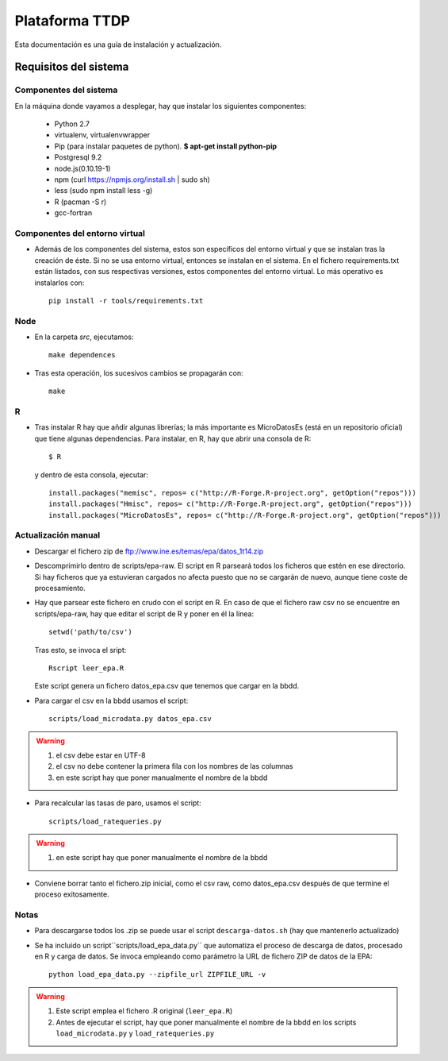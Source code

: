 ===============
Plataforma TTDP
===============

Esta documentación es una guía de instalación y actualización.

Requisitos del sistema
======================

Componentes del sistema
-----------------------

En la máquina donde vayamos a desplegar, hay que instalar los siguientes componentes:

  * Python 2.7

  * virtualenv, virtualenvwrapper

  * Pip (para instalar paquetes de python). **$ apt-get install python-pip**

  * Postgresql 9.2

  * node.js(0.10.19-1)

  * npm (curl https://npmjs.org/install.sh | sudo sh)

  * less (sudo npm install less -g)

  * R (pacman -S r)

  * gcc-fortran

Componentes del entorno virtual
-------------------------------

* Además de los componentes del sistema, estos son específicos del entorno virtual y que se instalan tras la creación de éste. Si no se usa entorno virtual, entonces se instalan en el sistema. En el fichero requirements.txt están listados, con sus respectivas versiones, estos componentes del entorno virtual. Lo más operativo es instalarlos con::

    pip install -r tools/requirements.txt

Node
----

* En la carpeta `src`, ejecutamos::

    make dependences

* Tras esta operación, los sucesivos cambios se propagarán con::

    make

R
--

* Tras instalar R hay que añdir algunas librerías; la más importante es MicroDatosEs (está en un repositorio oficial) que tiene algunas dependencias. Para instalar, en R, hay que abrir una consola de R::

    $ R

  y dentro de esta consola, ejecutar::

    install.packages("memisc", repos= c("http://R-Forge.R-project.org", getOption("repos")))
    install.packages("Hmisc", repos= c("http://R-Forge.R-project.org", getOption("repos")))
    install.packages("MicroDatosEs", repos= c("http://R-Forge.R-project.org", getOption("repos")))


Actualización manual
--------------------

* Descargar el fichero zip de ftp://www.ine.es/temas/epa/datos_1t14.zip

* Descomprimirlo dentro de scripts/epa-raw. El script en R parseará todos los ficheros que estén en ese directorio. Si hay ficheros que ya estuvieran cargados no afecta puesto que no se cargarán de nuevo, aunque tiene coste de procesamiento.

* Hay que parsear este fichero en crudo con el script en R. En caso de que el fichero raw csv no se encuentre en scripts/epa-raw, hay que editar el script de R y poner en él la línea::

    setwd('path/to/csv')

  Tras esto, se invoca el sript::

    Rscript leer_epa.R

  Este script genera un fichero datos_epa.csv que tenemos que cargar en la bbdd.

* Para cargar el csv en la bbdd usamos el script::

    scripts/load_microdata.py datos_epa.csv

.. warning::

    (1) el csv debe estar en UTF-8
    (2) el csv no debe contener la primera fila con los nombres de las columnas
    (3) en este script hay que poner manualmente el nombre de la bbdd

* Para recalcular las tasas de paro, usamos el script::

    scripts/load_ratequeries.py

.. warning::

    (1) en este script hay que poner manualmente el nombre de la bbdd

* Conviene borrar tanto el fichero.zip inicial, como el csv raw, como datos_epa.csv después de que termine el proceso exitosamente.


Notas
-----

* Para descargarse todos los .zip se puede usar el script ``descarga-datos.sh`` (hay que mantenerlo actualizado)

* Se ha incluido un script``scripts/load_epa_data.py`` que automatiza el proceso de descarga de datos, procesado en R y carga de datos. Se invoca empleando como parámetro la URL de fichero ZIP de datos de la EPA::

        python load_epa_data.py --zipfile_url ZIPFILE_URL -v

.. warning::

    (1) Este script emplea el fichero .R original (``leer_epa.R``)
    (2) Antes de ejecutar el script, hay que poner manualmente el nombre de la bbdd en los scripts ``load_microdata.py`` y ``load_ratequeries.py`` 
